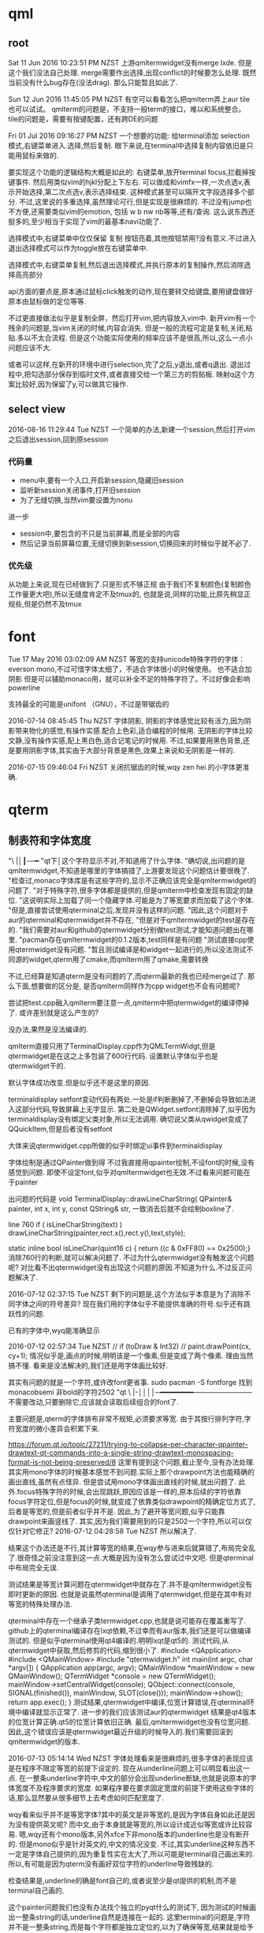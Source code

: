 * qml
** root
 Sat 11 Jun 2016 10:23:51 PM NZST
 上游qmltermwidget没有merge lxde.
 但是这个我们没法自己处理.
 merge需要作出选择,出现conflict的时候要怎么处理.
 既然当前没有什么bug存在(没法drag).
 那么只能暂且如此了.

 Sun 12 Jun 2016 11:45:05 PM NZST
 有空可以看看怎么把qmlterm弄上aur
 tile也可以试试。
 qmlterm的问题是，不支持一般term的接口，难以和系统整合。
 tile的问题是，需要有按键配置，还有跨DE的问题

 Fri 01 Jul 2016 09:16:27 PM NZST
 一个想要的功能:
 给terminal添加 selection模式,右键菜单进入.选择,然后复制.
 眼下来说,在terminal中选择复制内容依旧是只能用鼠标来做的.

 要实现这个功能的逻辑结构大概是如此的:
 右键菜单,放开terminal focus,拦截掉按键事件.
 然后用类似vim的hjkl分配上下左右.
 可以做成和vimfx一样,一次点选v,表示开始选择,第二次点选v,表示选择结束.
 这种模式甚至可以隔开文字段选择多个部分.
 不过,这里说的多重选择,虽然理论可行,但是实现是很麻烦的.
 不过没有jump也不方便,还需要类似vim的emotion, 包括 w b nw nb等等,还有/查询.
 这么说东西还挺多的,至少相当于实现了vim的最基本navi功能了.

 选择模式中,右键菜单中仅仅保留 复制 按钮亮着,其他按钮禁用?没有意义.不过进入退出选择模式可以作为toggle放在右键菜单中.

 选择模式中,右键菜单复制,然后退出选择模式,并执行原本的复制操作,然后消除选择高亮部分

 api方面的要点是,原本通过鼠标click触发的动作,现在要转交给键盘,要用键盘做好原本由鼠标做的定位等等.

 不过更直接做法似乎是复制全屏，然后打开vim,把内容放入vim中.
 新开vim有一个残余的问题是,当vim关闭的时候,内容会消失.
 但是一般的流程可定是复制,关闭,粘贴.多以不太合流程.
 但是这个功能实际使用的频率应该不是很高,所以,这么一点小问题应该不大.

 或者可以这样,在新开的环境中进行selection,完了之后,y退出,或者q退出.
 退出过程中,把勾选部分保存到临时文件,或者直接交给一个第三方的剪贴板.
 映射q这个方案比较好,因为保留了y,可以做其它操作.
** select view
   2016-08-16 11:29:44 Tue NZST
   一个简单的办法,新建一个session,然后打开vim
   之后退出session,回到原session
*** 代码量
    - menu中,要有一个入口,开启新session,隐藏旧session
    - 监听新session关闭事件,打开旧session
    - 为了无缝切换,当然vim要设置为nonu
    进一步
    - session中,要包含的不只是当前屏幕,而是全部的内容
    - 然后记录当前屏幕位置,无缝切换到新session,切换回来的时候似乎就不必了.
*** 优先级
    从功能上来说,现在已经做到了.只是形式不够正规
    由于我们不复制颜色(复制颜色工作量更大吧),所以无缝度肯定不及tmux的,
    也就是说,同样的功能,比原先稍显正规些,但是仍然不及tmux
* font
Tue 17 May 2016 03:02:09 AM NZST
等宽的支持unicode特殊字符的字体：everson mono,不过可惜字体太细了，不适合字体很小的时候使用。
也不适合加阴影
但是可以辅助monaco用，就可以补全不足的特殊字符了。不过好像会影响powerline


支持最全的可能是unifont （GNU），不过是带锯齿的

2016-07-14 08:45:45 Thu NZST
字体阴影,
阴影的字体感觉比较有活力,因为阴影带来物化的感觉,有操作实感.配合上色彩,适合编程的时候用.
无阴影的字体比较文静,没有操作实感,配上黑白色,适合记笔记的时候用.
不过,如果要用黑色背景,还是要用阴影字体,其实由于大部分背景是黑色,效果上来说和无阴影是一样的.

2016-07-15 09:46:04 Fri NZST
关闭抗锯齿的时候,wqy zen hei 的小字体更准确.

* qterm
** 制表符和字体宽度
 "\ |│┃-─━
 "qt下│这个字符显示不对,不知道用了什么字体.
 "确切说,出问题的是qmltermwidget,不知道是哪里的字体搞错了,上游要发现这个问题估计要很晚了.
 "检查过,monaco字体库是有这些字符的,显示不正确应该完全是qmltermwidget的问题了.
 "对于特殊字符,很多字体都是提供的,但是qmlterm中检查发现有固定的缺位.
 "这说明实际上加载了同一个隐藏字体.可能是为了等宽要求而加载了这个字体.
 "但是,直接尝试使用qterminal之后,发现并没有这样的问题.
 "因此,这个问题对于aur的qterminal和qtermwidget并不存在,
 "但是对于qmltermwidget的test是存在的.
 "我们需要对aur和github的qtermwidget分别做test测试,才能知道问题出在哪里.
 "pacman存在qmltermwidget的0.1.2版本,test同样是有问题
 "测试直接cpp使用qtermwidget没有问题.
 "暂且测试编译是和widget一起进行的,所以没法测试不同源的widget,qterm用了cmake,而qmlterm用了qmake,需要转换

 不过,已经算是知道qterm是没有问题的了,而qterm最新的我也已经merge过了.
 那么下面,想要做的区分是,
 是否qmlterm同样作为cpp widget也不会有问题呢?

 尝试把test.cpp融入qmlterm要注意一点,qmlterm中把qtermwidget的编译停掉了.
 或许差别就是这么产生的?

 没办法,果然是没法编译的.

 qmlterm直接只用了TerminalDisplay.cpp作为QMLTermWidgt,但是qtermwidget是在这之上多包装了600行代码.
 设置默认字体似乎也是qtermwidget干的.

 默认字体成功改变.但是似乎还不是这里的原因.

 terminaldisplay setfont变动代码有两处.一处是if判断删掉了,不删掉会导致如法进入这部分代码,导致屏幕上无字显示.
 第二处是QWidget.setfont消除掉了,似乎因为terminaldisplay没有绑定父类对象,所以无法调用.
 确切说父类从qwidget变成了 QQuickItem,但是后者没有setfont

 大体来说qtermwidget.cpp所做的似乎时绑定ui事件到terminaldisplay

 字体绘制是通过QPainter做到得
 不过我直接用qpainter绘制,不设font的时候,没有感觉到问题.
 即使不设定font,似乎对qmltermwidget也无效.不过看来问题可能在于painter

 出问题的代码是
 void TerminalDisplay::drawLineCharString(    QPainter& painter, int x, int y, const QString& str, 
 一致消去后就不会绘制boxline了.

 line 760
     if ( isLineCharString(text) )
         drawLineCharString(painter,rect.x(),rect.y(),text,style);

 static inline bool isLineChar(quint16 c) { return ((c & 0xFF80) == 0x2500);}
 消除760行的判断,就可以解决问题了.
 不过为什么qtermwidget没有触发这个问题呢?
 对比看不出qtermwidget没有出现这个问题的原因.不知道为什么.不过反正问题解决了.

 2016-07-12 02:37:15 Tue NZST
 剩下的问题是,这个方法似乎本意是为了消除不同字体之间的符号差异?
 现在我们用的字体似乎不能提供准确的符号.似乎还有跳跃性的问题.

 已有的字体中,wyq能准确显示

 2016-07-12 02:57:34 Tue NZST
   //  if (toDraw & Int32)
  //       paint.drawPoint(cx, cy+1);
  情况似乎是,画点的时候,明明该是一个像素,但是变成了两个像素.
  理由当然搞不懂.
  看来是没法解决的,我们还是用字体画比较好.

  其实有问题的就是一个字符,或许改font更省事.
  sudo pacman -S fontforge
  找到monacobsemi 非bold的字符2502  
 "qt \ |-││││─━━━━━━━━────────────
 不需要改动,只要删除它,应该就会读取后续组合的font了.

 主要问题是,qterm的字体排布非常不规矩,必须要求等宽.
 由于其按行排列字符,字符宽度的微小差异会积累下来.

 https://forum.qt.io/topic/27211/trying-to-collapse-per-character-qpainter-drawtext-qt-commands-into-a-single-string-drawtext-monospacing-format-is-not-being-preserved/8
 这里有提到这个问题,截止至今,没有办法处理.
 其实用mono字体的时候基本感觉不到问题.实际上那个drawpoint方法也能精确的画出直线,虽然有点怪异.
 但是尝试用mono字体画出直线的时候,就出问题了.
 此外.focus特殊字符的时候,会出现跳跃,原因应该是一样的,原本后续的字符依靠focus字符定位,但是focus的时候,就变成了依靠类似drawpoint的精确定位方式了,后者是等宽的,但是前者似乎并不是.
 因此,为了避开等宽问题,似乎只能靠drawpoint来画竖线了.
 其实,因为我们需要用到的只是2502一个字符,所以可以仅仅针对它修正?
 2016-07-12 04:28:58 Tue NZST
 所以解决了.

 结果这个办法还是不行,其计算等宽的结果,在wqy参与进来后就算错了,布局完全乱了.很奇怪之前没注意到这一点.大概是因为没有怎么尝试过中文吧.
 但是qterminal中布局完全无误.

 测试结果是等宽计算问题在qtermwidget中就存在了.并不是qmltermwidget没有即时更新的原因.
 也就是说虽然qterminal是调用了qtermwidget,但是在其中有对等宽的特殊处理办法.

 qterminal中存在一个继承子类termwidget.cpp,也就是说可能存在覆盖重写了.
 github上的qterminal编译存在lxqt依赖,不过幸而有aur版本,我们还是可以做编译测试的. 
 但是似乎qterminal使用qt4编译的.明明lxqt是qt5的.
 测试代码,从qtermwidget中获取,然后修剪的代码,缩到很小了.
 #include <QApplication>
 #include <QMainWindow>
 #include "qtermwidget.h"
 int main(int argc, char *argv[])
 {
     QApplication app(argc, argv);
     QMainWindow *mainWindow = new QMainWindow();
     QTermWidget *console = new QTermWidget();
     mainWindow->setCentralWidget(console);
     QObject::connect(console, SIGNAL(finished()), mainWindow, SLOT(close()));
     mainWindow->show();
     return app.exec();
 }
 测试结果,qtermwidget中编译,位宽计算错误,在qterminal环境中编译就显示正常了.
 进一步的我们应该测试aur的qtermwidget
 结果是qt4版本的位宽计算正确.qt5的位宽计算依旧正确.
 最后,qmltermwidget也没有位宽问题.
 因此,这个错误应该是qtermwidget最近升级的时候导入的.我们需要回滚到qmltermwidget的版本.

 2016-07-13 05:14:14 Wed NZST
 字体处理看来是很麻烦的,很多字体的表现应该是在程序不限定等宽的前提下设定的.
 现在从underline问题上可以明显看出这一点.
 在一整条underline字符中,中文的部分会出现underline断缺,也就是说原本的字体宽度不及程序要求的宽度.
 如果程序要在要求固定宽度的前提下使用这些字体的话,那么显然要从很多细节上去考虑如何匹配宽度了.

 wqy看来似乎并不是等宽字体?其中的英文是非等宽的,是因为字体自身如此还是因为没有提供英文呢?
 而中文,由于本身就是等宽的,所以设计成近似等宽或许比较容易.
 嗯,wqy还有个mono版本,另外xfce下非mono版本的underline也是没有断开的.
 但是mono似乎是针对英文的,中文的情况没变.
 不过,其实underline这种东西不一定是字体自己提供的,因为重复性实在太大了,所以可能是terminal自己画出来的.
 所以,有可能是因为qterm没有画好双位字符的underline导致残缺的.

 检查结果是,underline的确是font自己的,或者说至少是qt提供的机制,而不是terminal自己画的.

 这个painter问题我们也没有办法找个独立的pyqt什么的测试下,
 因为测试的时候画出一整条string的话,underline自然是连接在一起的.
 这里terminal的问题是,字符并不是一整条string,而是每个字符都是独立定位的,以为了确保等宽,结果就是给予的宽度超出了字符的underline宽度.
 唯有可以测试的是,画两条线,然后对比双位字符和单位字符的长度.
 测试结果是wqy可以做到数字和字母等宽,但是空格和汉字并不是等宽.
 monospace连数字字母等宽都做不到.
 ubuntu mono可以做到汉字数字字母等宽,空格的情况略怪,宽度是一样的但是计算起始重点不太准.
 确切说是ubuntu mono的宽度可以和wqy配合,
 而monaco的宽度就无法和wqy配合
 但是这两个字体配合无法解决qterm的问题,我想原因在于qterm的字体宽度是以monaco而不是ubuntu mono为准的,除非我们能找到一个比wqy更宽的可以配合monaco的字体.

 似乎找到了一点原因
 在vim中,搜索查找一片中文的话,其背景色是不相连的,也就是说,在画rect的时候,terminal给出的位置就是错误的,所以才会造成错误的背景色.

 找出可能解决的办法是,编译aur的qterminal和qtermwidget,
 因为这是大家在用的,所以出问题的可能性会比较小,所以说不定把这个问题解决了?

 但是中文编辑很少用到多么复杂的功能,所以不管underline还是背景色问题,平时遇到的可能性太小了,所以实在没动力去改.

 2016-07-13 08:16:27 Wed NZST
 这个宽度问题会影响到ranger中的中文,所以如果以前出现过的话,我应该早就注意到了.

 测试发现下滑线和背景是两个问题,因为在transparent background branch中,有下划线问题,但是没有背景问题背景问题是新入的.
 确认这个问题是处理blink的时候引入的.
 update 2,2导致了这个问题,update 2,1可以同时修正blink和背景,希望不会再有其他问题了.
 说起来,真不理解blink会影响到宽体背景色.

 2016-07-14 10:39:00 Thu NZST
 下划线问题,测试qterminal也同样存在,所以至少不存在已经被人发现过的解决方案.
 虽然本质上来说是应该宽度计算出错了,比如依据ubuntu mono的标准的话,或许就可以计算对了. 
** 性能
 2016-07-14 15:18:38 Thu NZST
 开着的时候,会占掉30m显存,和compiz相当,是x的一半.
 如果合并多个term为一个进程或许可以降低消耗?
 也就是说,2G现存的话,只能开50个左右,就会占据相当的资源了.

 但是能用显卡计算,至少说明它的效率还是很高的,
 我估计是字体阴影的处理,是大并行计算,所以交给了显卡.
** 输入法
 2016-07-18 01:13:18 Mon NZST
 关于输入法,除了qtermwidget以外,qml的输入框都可以在正确位置给出输入框提示.
 qtermwidget大概是没有实现对应的一些方法,
 单纯的是接口问题,因为毕竟qtermwidget已经是有光标位置了.
** 图片支持
 2016-07-23 09:58:45 Sat NZST
 据说qterminal可以支持w3m image那么qmltermwidget应该也可以.
 网上流传说是可以的,但是我测试不行.
 arch下的测试方法是xterm w3m google搜索图片,会显示图片.

 2016-07-23 10:24:06 Sat NZST
 不过,检查下qterm的源码可以知道vt后端似乎是沿袭自konsole的,因此除非独立实现,否则qterminal可以显示图片的话,konsole也该可以的.
** 按键捕捉不全面
   xterm是全面的,其他如gnome-terminal也是有这个问题的.
 2016-07-25 06:43:09 Mon NZST
 一个大问题,<m-s-left>的按键,无法捕捉到
 已知的包括<m-s-方向键> <c-s-方向键> <meta-l> 
 虽然qterm来自konsole,不过居然有这样的问题.
 不过qterminal还在发展,未来可能会修复的吧?
 不过,眼下,或许我们应该暂时换一个terminal编辑org

 2016-07-25 07:27:05 Mon NZST
 似乎不只是qterm的问题,sakura的按键也不全.xterm是最标准,当然没问题.
 xfce4,比上面的全,但是没有<meta-l>
 确切的说,从cat中看,xfce4和xterm映射的<meta-l>是不同的,xterm中出现的是<meta-l>是一些奇怪的西文.
 不过这些东西应该是从tty中继承过来的历史遗留物.
 比起期待terminal实现这些功能,或许把按键改成vim风格的会比较好,emacs的这种组合键看来对兼容性要求太强了.

** 阴影
   2016-08-13 13:14:41 Sat NZST
虽然部分是qt的问题,但是最终解决是通过处理compiz的问题
compiz的window decoration 中可以设定deora 和shadow的过滤.
默认都是any
但是效果上来说,默认情况,没有decro的就没有shadow.
可是如果修改shadow的值,逻辑上对等any 也就是 any or xxx 之后,没有decro的就会有shadow了.
不只是qmlterm,rofi也是如此,还有输入法,右键菜单

但是总体来说,这个逻辑串表现很怪异,似乎没有正常运作.
已知似乎有办法如上设定any或者设定特定class,
但是没找到黑名单的方法.
